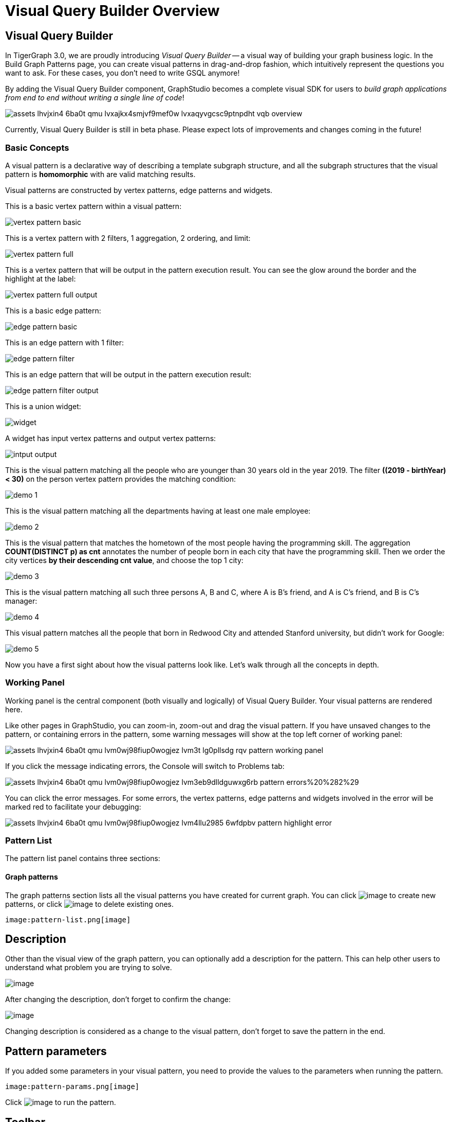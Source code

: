 = Visual Query Builder Overview

== Visual Query Builder

In TigerGraph 3.0, we are proudly introducing _Visual Query Builder_ -- a visual way of building your graph business logic. In the Build Graph Patterns page, you can create visual patterns in drag-and-drop fashion, which intuitively represent the questions you want to ask. For these cases, you don't need to write GSQL anymore!

By adding the Visual Query Builder component, GraphStudio becomes a complete visual SDK for users to _build graph applications from end to end without writing a single line of code_!

image::assets_-lhvjxin4__6ba0t-qmu_-lvxajkx4smjvf9mef0w_-lvxaqyvgcsc9ptnpdht_vqb-overview.png[]

Currently, Visual Query Builder is still in beta phase. Please expect lots of improvements and changes coming in the future!

=== Basic Concepts

A visual pattern is a declarative way of describing a template subgraph structure, and all the subgraph structures that the visual pattern is *homomorphic* with are valid matching results.

Visual patterns are constructed by vertex patterns, edge patterns and widgets.

This is a basic vertex pattern within a visual pattern:

image::vertex-pattern-basic.png[]

This is a vertex pattern with 2 filters, 1 aggregation, 2 ordering, and limit:

image::vertex-pattern-full.png[]

This is a vertex pattern that will be output in the pattern execution result. You can see the glow around the border and the highlight at the label:

image::vertex-pattern-full-output.png[]

This is a basic edge pattern:

image::edge-pattern-basic.png[]

This is an edge pattern with 1 filter:

image::edge-pattern-filter.png[]

This is an edge pattern that will be output in the pattern execution result:

image::edge-pattern-filter-output.png[]

This is a union widget:

image::widget.png[]

A widget has input vertex patterns and output vertex patterns:

image::intput-output.png[]

This is the visual pattern matching all the people who are younger than 30 years old in the year 2019. The filter *((2019 - birthYear) < 30)* on the person vertex pattern provides the matching condition:

image::demo_1.png[]

This is the visual pattern matching all the departments having at least one male employee:

image::demo_2.png[]

This is the visual pattern that matches the hometown of the most people having the programming skill. The aggregation *COUNT(DISTINCT p) as cnt* annotates the number of people born in each city that have the programming skill. Then we order the city vertices *by their descending cnt value*, and choose the top 1 city:

image::demo_3.png[]

This is the visual pattern matching all such three persons A, B and C, where A is B's friend, and A is C's friend, and B is C's manager:

image::demo_4.png[]

This visual pattern matches all the people that born in Redwood City and attended Stanford university, but didn't work for Google:

image::demo_5.png[]

Now you have a first sight about how the visual patterns look like. Let's walk through all the concepts in depth.

=== Working Panel

Working panel is the central component (both visually and logically) of Visual Query Builder. Your visual patterns are rendered here.

Like other pages in GraphStudio, you can zoom-in, zoom-out and drag the visual pattern. If you have unsaved changes to the pattern, or containing errors in the pattern, some warning messages will show at the top left corner of working panel:

image::assets_-lhvjxin4__6ba0t-qmu_-lvm0wj98fiup0wogjez_-lvm3t_lg0pllsdg_rqv_pattern-working-panel.png[]

If you click the message indicating errors, the Console will switch to Problems tab:

image::assets_-lhvjxin4__6ba0t-qmu_-lvm0wj98fiup0wogjez_-lvm3eb9dlldguwxg6rb_pattern-errors%20%282%29.png[]

You can click the error messages. For some errors, the vertex patterns, edge patterns and widgets involved in the error will be marked red to facilitate your debugging:

image::assets_-lhvjxin4__6ba0t-qmu_-lvm0wj98fiup0wogjez_-lvm4llu2985_6wfdpbv_pattern-highlight-error.png[]

=== Pattern List

The pattern list panel contains three sections:

==== Graph patterns

The graph patterns section lists all the visual patterns you have
created for current graph. You can
click image:upload_file_btn.png[image] to create
new patterns, or
click image:delete_forever.png[image] to delete
existing ones.

 image:pattern-list.png[image] 

== Description

Other than the visual view of the graph pattern, you can optionally add
a description for the pattern. This can help other users to understand
what problem you are trying to solve.

image:https://firebasestorage.googleapis.com/v0/b/gitbook-28427.appspot.com/o/assets%2F-LHvjxIN4__6bA0T-QmU%2F-LvhRxsMmFzrFtib487V%2F-LvhZjOAREmlJ_qwVZDm%2Fpattern-description.png?alt=media&token=ba475672-ba6b-4038-9237-64eb23a53744[image]‌

After changing the description, don't forget to confirm the change:

image:https://firebasestorage.googleapis.com/v0/b/gitbook-28427.appspot.com/o/assets%2F-LHvjxIN4__6bA0T-QmU%2F-LvhRxsMmFzrFtib487V%2F-LvhaA47rYs2QvIMAqCo%2Fconfirm-or-cancel.png?alt=media&token=1f8730cb-f29e-4513-bb45-c01766d441af[image]

Changing description is considered as a change to the visual pattern,
don't forget to save the pattern in the end.

== Pattern parameters

If you added some parameters in your visual pattern, you need to provide
the values to the parameters when running the pattern.

 image:pattern-params.png[image] 

Click image:run-pattern.png[image] to run the
pattern.

== Toolbar

The toolbar options, from left to right, are the following:

[width="100%",cols="^50%,<50%",options="header",]
|===
|toolbar option |functionality
|[.image]## |Save the graph pattern.

|[.image]## |Save as GSQL query: show the GSQL query generated from the
pattern and save. See more information
link:visual-query-builder-overview.md#save-as-gsql-query[here].

|[.image]## |Console: open/close the console panel.

|[.image]## |Configuration panel: open/close the config panel. By
default the config panel is closed. You can either open the panel by
clicking this button, or double click a vertex pattern or edge pattern
in the visual pattern to open the config panel.

|[.image]## |Render pattern options: config how much detail is shown on
the pattern. See more information
link:visual-query-builder-overview.md#render-pattern-options[here].

|[.image]## |Run: run the visual pattern. If the pattern doesn't have
any parameters, it will run directly, otherwise the *Pattern parameters*
section will expand for you to provide the parameter values.

|[.image]## |Undo and redo: undo and redo the changes on the visual
pattern. The whole editing history of each visual pattern since entering
Build Graph Patterns page is preserved.

|[.image]## |Edit: edit the selected vertex pattern or edge pattern.
This is same as double-clicking one vertex or edge pattern.

|[.image]## |Delete: delete selected vertex patterns, edge patterns and
widgets. You can hold the Shift key to select multiple elements to
delete.

|[.image]## |Add a vertex pattern: add a new vertex pattern into the
current visual pattern.

|[.image]## |Add an edge pattern: add a new edge pattern into the
current visual pattern.

|[.image]## |Pick: a shortcut for adding vertex patterns and edge
patterns into the visual pattern.

|[.image]## |Merge: select multiple vertex patterns, and click this
button to merge them together. This is a fast way to connect multiple
shorter patterns into a longer one.

|[.image]## |Widget: see more information
link:#widget[here].

|[.image]## |Filter: click this button then click a vertex pattern or
edge pattern, and the config panel will enter editing mode for the
selected vertex or edge pattern, with the Filter section expanded.

|[.image]## |Aggregation: click this button then click a vertex pattern,
and the config panel will enter editing mode for the selected vertex
pattern, with the Aggregation section expanded.

|[.image]## |Order by: click this button then click a vertex pattern,
and the config panel will enter editing mode for the selected vertex
pattern, with the Order section expanded.

|[.image]## |Limit: click this button then click a vertex pattern, and
the config panel will enter editing mode for the selected vertex
pattern, with the Limit section expanded.

|[.image]## a|
Output: click this button, then click vertex patterns and edge patterns
of the visual pattern to toggle whether to output them or not. You can
see the output glow of the selected vertices or edges turning on and off.

|===

== Configuration Panel You can edit vertex patterns and edge patterns

from config panel. #### Basic Info for vertex pattern If you enter
editing mode of a vertex pattern and expand the Basic Info section, you
can edit its name, decide whether or not to put it into result, change
its vertex type, provide optional matching conditions by giving a list
of ids, or provide a parameter name.
image:https://firebasestorage.googleapis.com/v0/b/gitbook-28427.appspot.com/o/assets%2F-LHvjxIN4__6bA0T-QmU%2F-LvmDJHsFycWDzKKRvbn%2F-LvmGGM22Jxkwmy-OkHN%2Fvertex-pattern-basic.png?alt=media&token=5d964b95-5799-486c-bbd4-1eea486b0c57[image]‌
You can add/drop id in the list:
image:https://firebasestorage.googleapis.com/v0/b/gitbook-28427.appspot.com/o/assets%2F-LHvjxIN4__6bA0T-QmU%2F-LvmDJHsFycWDzKKRvbn%2F-LvmGsiKMygJOaG6YRQc%2Fvertex-pattern-ids.png?alt=media&token=9c0058e1-f5b5-412f-88f8-b85b19de5954[image]‌
Or add an input parameter:
image:https://firebasestorage.googleapis.com/v0/b/gitbook-28427.appspot.com/o/assets%2F-LHvjxIN4__6bA0T-QmU%2F-LvmDJHsFycWDzKKRvbn%2F-LvmH-0jZmTfwDdc1CWP%2Fvertex-pattern-param.png?alt=media&token=e0562257-0fd7-41fd-adfb-0f30990d2637[image]‌

=== Basic Info for edge pattern [#basic-info-for-edge-pattern]## If you

enter editing mode of an edge pattern and expand the Basic Info section,
you can edit its name, decide whether or not to put it into result, or
change its edge type. You can also specify this edge pattern as a regex
match by providing Repeat as least (a non-negative integer) and Repeat
at most (a positive integer). Due to current GSQL limitations, if you
decide to change these numbers, you cannot give the edge pattern a name
or put it into result.
image:https://firebasestorage.googleapis.com/v0/b/gitbook-28427.appspot.com/o/assets%2F-LHvjxIN4__6bA0T-QmU%2F-LvmDJHsFycWDzKKRvbn%2F-LvmHQxr7mWLpATC0XL3%2Fedge-pattern-basic-info.png?alt=media&token=8ae1fec9-4b76-465e-ba7d-5bc5632e2865[image]‌
When finished editing, you need to confirm the change. You can also
cancel the change if you made a mistake:
 image:basic-info-banner.png[image] 

NOTE: If you want another vertex pattern or edge pattern to refer to current selected vertex or edge pattern's attributes, you need to give it a name.

== Filter

If you expand the Filter section, you can add/edit/delete filters for
the selected vertex or edge pattern:

 image:non-edit-filter.png[image] 

Click image:edit.png[image] besides the filter
expression and enter editing mode of the filter:

 image:assets_-lhvjxin4__6ba0t-qmu_-lvmjvt2mkzujjj4alns_-lvml2ar64-j4_zuavzr_filters.png[image] 

You can add multiple filters for each vertex and edge pattern, and they
are AND relationship when executing the pattern. Building the filter is
similar with building attribute filter in
link:../explore-graph/#search-vertices-with-attribute-filters[Explore
Graph page]. One thing special here is that you can refer to attributes
on other vertex patterns and edge patterns. Choose *Attribute of vertex
or edge* as expression type, then choose the name of the vertex or edge
pattern whose attribute you want to refer to (see above why we need give
a name to vertex or edge patterns), then choose the attribute you want
to refer to.

 image:filter-remote-attr.png[image] 

When finished editing, you need confirm or cancel the change:

 image:confirm-filter.png[image] 

== Aggregation

If you expand the Aggregation section, you can add/edit/delete
aggregations for the selected vertex pattern (aggregation on edge
patterns is not supported):

 image:agg-non-edit-mode.png[image] 

Click image:edit.png[image] beside one
aggregation and enter editing mode for the aggregation. You can edit
both the aggregation expression and aggregation name:

 image:add-edit-mode.png[image] 

When finished editing, you need to confirm or cancel the change:

 image:agg-confirm.png[image] 

When talking about aggregation, it is actually grouping all the matching
results by the vertex entity which match the vertex pattern, and then
aggregated based on the expression. Take this example:

 image:assets_-lhvjxin4__6ba0t-qmu_-lvmjvt2mkzujjj4alns_-lvqul-kk8lpmclahxhd_aggregation-example.png[image] 

In the city vertex pattern, we have created 8 different aggregations:

[cols="<,<,<",options="header",]
|===
|name |aggregation expression |explanation
|countP |COUNT(DISTINCT p) |Count number of distinct person vertices
matched to each city vertex.

|countMatched |COUNT(*) |Count number of matches each city vertex
involves in.

|sumPHeight |SUM(p.height) |Sum the height attribute of all person
vertices matched to each city vertex.

|minPBirthyear |MIN(p.birthYear) |Get the minimal height attribute of
all person vertices matched to each city vertex.

|maxPBirthyear |MAX(p.birthYear) |Get the maximal height attribute of
all person vertices matched to each city vertex.

|avgPBirthyear |AVG(p.birthYear) |Get the average value of height
attribute of all person vertices matched to each city vertex.

|collectP |p |Collect all person vertices matched to each city vertex.

|collectPName |p.name |Collect all person vertices' name matched to each
city vertex.
|===

Consider we have the following matching result:

 image:assets_-lhvjxin4__6ba0t-qmu_-lvmjvt2mkzujjj4alns_-lvqttiowzxn5mwke2a7_matching-agg.png[image] 

We have the following aggregation result table for city vertex _san jose_:

[width="100%",cols="<34%,<33%,<33%",options="header",]
|===
|city vertex |aggregation result |explanation
|san jose |countP = 2 |Kevin and Emily

|san jose |countMatched = 4 a|
(san jose)<-[born_in]-(Kevin)-[person_has_skill]->(programming)

(san jose)<-[born_in]-(Kevin)-[person_has_skill]->(public speech)

(san jose)<-[born_in]-(Emily)-[person_has_skill]->(human resource)

(san jose)<-[born_in]-(Emily)-[person_has_skill]->(programming)

|san jose |sumPHeight = 676 |Kevin.height + Kevin.height + Emily.height
+ Emily.height = 173 + 173 + 165 + 165

|san jose |minPBirthyear = 1991 |Min(Kevin.birthYear, Kevin.birthYear,
Emily.birthYear, Emily.birthYear)

|san jose |maxPBirthyear = 1992 |Max(Kevin.birthYear, Kevin.birthYear,
Emily.birthYear, Emily.birthYear)

|san jose |avgPBirthyear = 1991.5 |(Kevin.birthYear + Kevin.birthYear +
Emily.birthYear + Emily.birthYear) / 4

|san jose |collectP = [Kevin, Kevin, Emily, Emily] |

|san jose |collectPName = ["Kevin", "Kevin", "Emily", "Emily"] |
|===

== Order

If you expand the Order section, you can add/edit/delete ordering for
the selected vertex pattern (ordering on edge patterns is not
supported):

 image:order-section.png[image] 

Click image:edit.png[image] beside the ordering
and enter editing mode for the ordering. You can edit both the ordering
expression and whether results are in ascending or descending order:

 image:edit-order.png[image] 

When finished editing, you need to confirm the change:

 image:confirm-order.png[image] 

You can refer to aggregations in ordering expression. You can add
multiple orderings, which follow the multi-key ordering rule (upper
ordering dominates).

== Limit

If you only want a subset of your matching result, you can use limit.
Only the top limit results will be returned based on your ordering
settings. If you don't have orderings, the result will be randomly
picked from all matchings.

If you expand the Limit section, you can add/edit/delete limit for the
selected vertex pattern (limit on edge patterns is not supported):

 image:limit-section.png[image] 

Toggle *use limit* checkbox to enable/disable limit. You can also edit
the limit number:

 image:use-limit.png[image] 

When finished editing, you need confirm or cancel the change:

 image:limit-confirm.png[image] 

== Console

The Console panel shows the graph schema, the result of the last pattern
execution result, and errors the visual pattern has. Each execution of a
pattern generates two types of results: a visualized graph and JSON
text. On the left is a toolbar with buttons for switching between the
tabs. The buttons, from top to bottom, are the following:

[cols="^,<",options="header",]
|===
|menu option |functionality
| image:expand_panel.png[image] 
|Expand/Collapse: expand or collapse the Console panel.

| image:schema%20%281%29%20%281%29.png[image] 
|Graph schema: show the graph schema.

| image:visual-result%20%281%29.png[image] 
|Visualize graph result: show the visual result of the last run pattern.

| image:json-result.png[image]  |View JSON
result: show the raw text result in JSON format of the last run pattern.

| image:problems.png[image]  |Problems: show the
errors in the visual pattern.
|===

[[graph-schema-]]
== Graph schema

Viewing graph schema makes it more convenient for developers to refer to
the schema topology logic and easier to construct the visual pattern.

 image:assets_-lhvjxin4__6ba0t-qmu_-lvm9pfm2-2ozgm2sd9_-lvmcthyogmsp0kft32s_graph-schema.png[image] 

== Visualize graph result

If the pattern execution result contains a graph structure, the result
will be visualized in this panel as a graph. The panel is the same as
the
link:../explore-graph/#TigerGraphGraphStudioUIGuide-GraphExplorationPanelOptions-1[Explore
Graph panel]. The only difference is that each time you run a pattern,
the previous result will be erased. In Explore Graph, the results are
added incrementally.

 image:assets_-lhvjxin4__6ba0t-qmu_-lvm9pfm2-2ozgm2sd9_-lvmcxuo-u1fkbkapquo_visual-graph.png[image] 

You can switch to the JSON Result panel to see the result in JSON
format.

== View JSON result

You can see the JSON response of running the visual pattern from this
tab:

 image:assets_-lhvjxin4__6ba0t-qmu_-lvm9pfm2-2ozgm2sd9_-lvmcnniabkll3klmwxr_json-result-vqb.png[image] 

[[problems-]]
== Problems

If the visual pattern contains errors, you can see them here and debug:

 image:assets_-lhvjxin4__6ba0t-qmu_-lvm0wj98fiup0wogjez_-lvm3eb9dlldguwxg6rb_pattern-errors.png[image] 

== Save as GSQL query

You can view the GSQL query generated from your visual pattern and save
it. Then you can access this query from Write Queries page, modify your
query, interpret it, install it and run it.

 image:assets_-lhvjxin4__6ba0t-qmu_-lvm4puugyvb92xsngac_-lvm8fwfp4w1f68fzcz-_save-gsql-query.png[image] 

== Render pattern options

There are three different rendering options.

 image:render-options.png[image] 

By default, Pattern detail and Output glow are checked. All the filters,
aggregations, ordering conditions and limits are rendered, and the
vertex and edge patterns that will be in result will be highlighted with
glow:

 image:render-detail.png[image] 

If Pattern detail is not checked, add-on marks will indicate that there
are filters, aggregations, ordering conditions and limits on
corresponding vertex patterns and edge patterns:

 image:render-addon.png[image] 

If Pattern add-on is not checked, the add-ons will be hidden:

 image:render-no-addon.png[image] 

If Output glow is not checked, the output indicating glow is hidden:

 image:render-no-glow.png[image] 

== Add a vertex pattern

Click image:add_vertex_type.png[image] , and a
new vertex pattern will be added to the visual pattern. You are in the
editing mode of the newly added vertex pattern.

 image:assets_-lhvjxin4__6ba0t-qmu_-lvvuteg9eqbxemig3sx_-lvvxrsv4oqboqfdo5rn_add-1st-vertex-pattern.png[image] 

== Add an edge pattern

Click image:add_edge_type.png[image] , then click
the source vertex pattern of the edge pattern:

 image:click-person-vp.png[image] 

Then click the target vertex pattern of the edge pattern. A new edge
pattern will be added to the visual pattern. You are in the editing mode
of the newly added edge pattern:

 image:assets_-lhvjxin4__6ba0t-qmu_-lvvuteg9eqbxemig3sx_-lvwcirpqnzwxjjmibcm_click-dep-vp.png[image] 

== Pick

Pick is a fast way to build your visual pattern. You can pick from
either graph schema or visual result.

Click image:pick-btn.png[image] , then click one
vertex type in the graph schema tab:

 image:assets_-lhvjxin4__6ba0t-qmu_-lvr5x32viax2_hmvxxm_-lvrfke7dyvs6rwkzzbk_pick-vertex-type.png[image] 

A vertex pattern will be added to the visual pattern:

 image:pick-vertex-type-done.png[image] 

Click image:pick-btn.png[image] , then click one
edge type in the graph schema tab:

 image:assets_-lhvjxin4__6ba0t-qmu_-lvr5x32viax2_hmvxxm_-lvrfnuttlpzrlvgsfrq_pick-edge-type.png[image] 

An edge pattern together with two vertex patterns will be added to the
visual pattern:

 image:pick-edge-type-done.png[image] 

Click image:pick-btn.png[image] , then click one
vertex in the visualize graph result tab:

 image:assets_-lhvjxin4__6ba0t-qmu_-lvr5x32viax2_hmvxxm_-lvrg-j4xoq7sv1zdjfl_pick-vertex.png[image] 

A vertex pattern will be added to the visual pattern. Note that the
vertex pattern contains an id condition because it is picked from an
actual vertex entity from the graph:

 image:pick-vetex-done.png[image] 

== Merge

You can merge multiple vertex patterns of the same vertex type into one
vertex pattern.

Hold Shift key to select multiple vertex patterns:

 image:multi-sel-vertex-pattern.png[image] 

Then click image:merge-btn.png[image] , and you
will get a larger visual pattern:

 image:merged-vertex-pattern.png[image] 

Use pick and merge together and you can create a complicated visual
pattern quickly.

== Widget

As described in the
link:#_basic_concepts[Basic Concepts], a
visual pattern represents a graph pattern matching problem. In graph
theory, graph pattern matching is declarative. However, graph pattern
matching is not the full story. In a lot of cases you need to represent
procedural computation flow. That's why we are introducing widgets.

=== Intersect

Click  image:intersect.png[image] , then click two
vertex patterns of the same vertex type:

 image:assets_-lhvjxin4__6ba0t-qmu_-lvrllqdvwlhlo9elct4_-lvrry_spqmnsq2be_hq_intersect-input1.png[image] 

And an intersection widget is added to the visual pattern:

 image:assets_-lhvjxin4__6ba0t-qmu_-lvrllqdvwlhlo9elct4_-lvrs99vsvjblisgtg4w_intersect-added.png[image] 

The output vertex pattern means matching all company vertices located at
redwood city, *and* belongs to big data industry.

The output company vertex pattern can be part of another larger pattern. You can think of the input vertex patterns of the widget as constraints of the output vertex pattern.

== Union

Click image:union.png[image] , then click two
vertex patterns of the same vertex type. A union widget is added to the
visual pattern:

 image:assets_-lhvjxin4__6ba0t-qmu_-lvrllqdvwlhlo9elct4_-lvrttcpkwcfix_ui3ji_union-pattern.png[image] 

The output vertex pattern means matching all company vertices located at
redwood city, *or* belongs to big data industry.

== Subtract

Click image:subtract.png[image] , then click two
vertex patterns of the same vertex type. A subtract widget is added to
the visual pattern:

 image:assets_-lhvjxin4__6ba0t-qmu_-lvrllqdvwlhlo9elct4_-lvrtjgenpxrpc6qn91e_subtract-pattern.png[image] 

The output vertex pattern means matching all company vertices located at
redwood city, *but not* belong to big data industry.

== Next Step

Now you have a basic idea about all different functionalities of Visual
Query Builder. Let's go to the next page to walk through how to build
some visual patterns to solve your business questions!